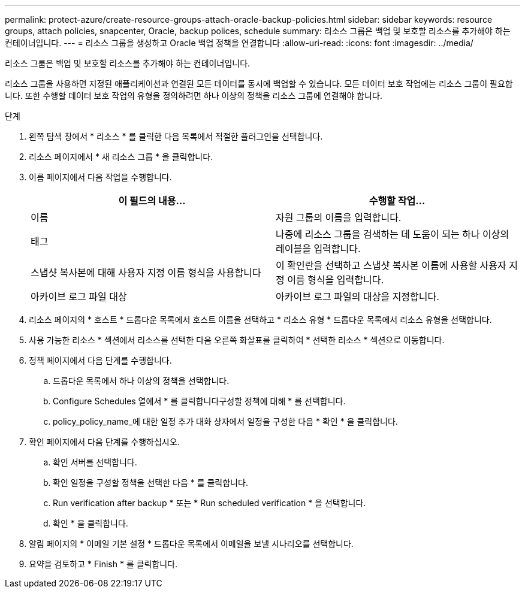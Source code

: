 ---
permalink: protect-azure/create-resource-groups-attach-oracle-backup-policies.html 
sidebar: sidebar 
keywords: resource groups, attach policies, snapcenter, Oracle, backup polices, schedule 
summary: 리소스 그룹은 백업 및 보호할 리소스를 추가해야 하는 컨테이너입니다. 
---
= 리소스 그룹을 생성하고 Oracle 백업 정책을 연결합니다
:allow-uri-read: 
:icons: font
:imagesdir: ../media/


[role="lead"]
리소스 그룹은 백업 및 보호할 리소스를 추가해야 하는 컨테이너입니다.

리소스 그룹을 사용하면 지정된 애플리케이션과 연결된 모든 데이터를 동시에 백업할 수 있습니다. 모든 데이터 보호 작업에는 리소스 그룹이 필요합니다. 또한 수행할 데이터 보호 작업의 유형을 정의하려면 하나 이상의 정책을 리소스 그룹에 연결해야 합니다.

.단계
. 왼쪽 탐색 창에서 * 리소스 * 를 클릭한 다음 목록에서 적절한 플러그인을 선택합니다.
. 리소스 페이지에서 * 새 리소스 그룹 * 을 클릭합니다.
. 이름 페이지에서 다음 작업을 수행합니다.
+
|===
| 이 필드의 내용... | 수행할 작업... 


 a| 
이름
 a| 
자원 그룹의 이름을 입력합니다.



 a| 
태그
 a| 
나중에 리소스 그룹을 검색하는 데 도움이 되는 하나 이상의 레이블을 입력합니다.



 a| 
스냅샷 복사본에 대해 사용자 지정 이름 형식을 사용합니다
 a| 
이 확인란을 선택하고 스냅샷 복사본 이름에 사용할 사용자 지정 이름 형식을 입력합니다.



 a| 
아카이브 로그 파일 대상
 a| 
아카이브 로그 파일의 대상을 지정합니다.

|===
. 리소스 페이지의 * 호스트 * 드롭다운 목록에서 호스트 이름을 선택하고 * 리소스 유형 * 드롭다운 목록에서 리소스 유형을 선택합니다.
. 사용 가능한 리소스 * 섹션에서 리소스를 선택한 다음 오른쪽 화살표를 클릭하여 * 선택한 리소스 * 섹션으로 이동합니다.
. 정책 페이지에서 다음 단계를 수행합니다.
+
.. 드롭다운 목록에서 하나 이상의 정책을 선택합니다.
.. Configure Schedules 열에서 * 를 클릭합니다image:../media/add_policy_from_resourcegroup.gif[""]구성할 정책에 대해 * 를 선택합니다.
.. policy_policy_name_에 대한 일정 추가 대화 상자에서 일정을 구성한 다음 * 확인 * 을 클릭합니다.


. 확인 페이지에서 다음 단계를 수행하십시오.
+
.. 확인 서버를 선택합니다.
.. 확인 일정을 구성할 정책을 선택한 다음 * 를 클릭합니다image:../media/add_policy_from_resourcegroup.gif[""].
.. Run verification after backup * 또는 * Run scheduled verification * 을 선택합니다.
.. 확인 * 을 클릭합니다.


. 알림 페이지의 * 이메일 기본 설정 * 드롭다운 목록에서 이메일을 보낼 시나리오를 선택합니다.
. 요약을 검토하고 * Finish * 를 클릭합니다.

